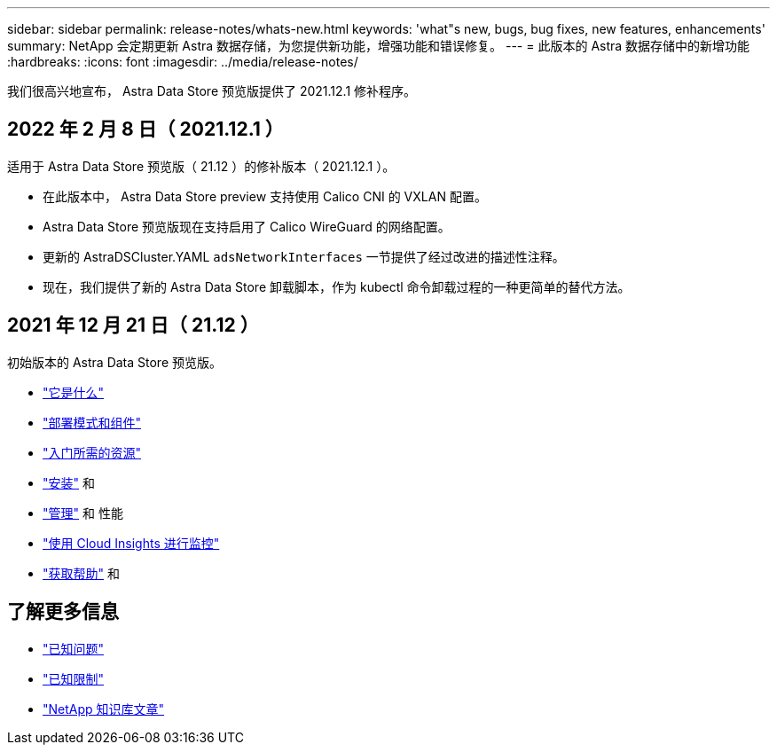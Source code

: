 ---
sidebar: sidebar 
permalink: release-notes/whats-new.html 
keywords: 'what"s new, bugs, bug fixes, new features, enhancements' 
summary: NetApp 会定期更新 Astra 数据存储，为您提供新功能，增强功能和错误修复。 
---
= 此版本的 Astra 数据存储中的新增功能
:hardbreaks:
:icons: font
:imagesdir: ../media/release-notes/


我们很高兴地宣布， Astra Data Store 预览版提供了 2021.12.1 修补程序。



== 2022 年 2 月 8 日（ 2021.12.1 ）

适用于 Astra Data Store 预览版（ 21.12 ）的修补版本（ 2021.12.1 ）。

* 在此版本中， Astra Data Store preview 支持使用 Calico CNI 的 VXLAN 配置。
* Astra Data Store 预览版现在支持启用了 Calico WireGuard 的网络配置。
* 更新的 AstraDSCluster.YAML `adsNetworkInterfaces` 一节提供了经过改进的描述性注释。
* 现在，我们提供了新的 Astra Data Store 卸载脚本，作为 kubectl 命令卸载过程的一种更简单的替代方法。




== 2021 年 12 月 21 日（ 21.12 ）

初始版本的 Astra Data Store 预览版。

* link:../concepts/intro.html["它是什么"]
* link:../concepts/architecture.html["部署模式和组件"]
* link:../get-started/requirements.html["入门所需的资源"]
* link:../get-started/install-ads.html["安装"] 和 
* link:../use/kubectl-commands-ads.html["管理"] 和  性能
* link:../use/monitor-with-cloud-insights.html["使用 Cloud Insights 进行监控"]
* link:../support/get-help-ads.html["获取帮助"] 和 




== 了解更多信息

* link:../release-notes/known-issues.html["已知问题"]
* link:../release-notes/known-limitations.html["已知限制"]
* https://kb.netapp.com/Special:Search?qid=&fpid=230&fpth=&query=netapp+data+store&type=wiki["NetApp 知识库文章"^]

